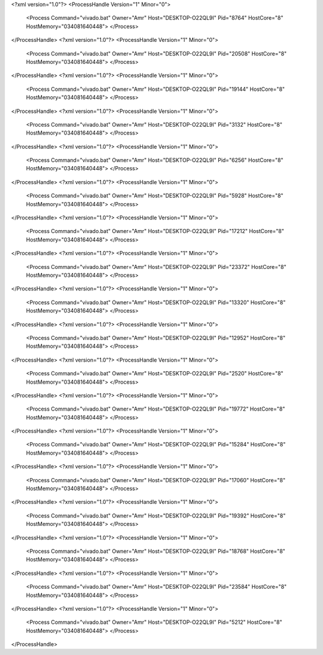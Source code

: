 <?xml version="1.0"?>
<ProcessHandle Version="1" Minor="0">
    <Process Command="vivado.bat" Owner="Amr" Host="DESKTOP-O22QL9I" Pid="8764" HostCore="8" HostMemory="034081640448">
    </Process>
</ProcessHandle>
<?xml version="1.0"?>
<ProcessHandle Version="1" Minor="0">
    <Process Command="vivado.bat" Owner="Amr" Host="DESKTOP-O22QL9I" Pid="20508" HostCore="8" HostMemory="034081640448">
    </Process>
</ProcessHandle>
<?xml version="1.0"?>
<ProcessHandle Version="1" Minor="0">
    <Process Command="vivado.bat" Owner="Amr" Host="DESKTOP-O22QL9I" Pid="19144" HostCore="8" HostMemory="034081640448">
    </Process>
</ProcessHandle>
<?xml version="1.0"?>
<ProcessHandle Version="1" Minor="0">
    <Process Command="vivado.bat" Owner="Amr" Host="DESKTOP-O22QL9I" Pid="3132" HostCore="8" HostMemory="034081640448">
    </Process>
</ProcessHandle>
<?xml version="1.0"?>
<ProcessHandle Version="1" Minor="0">
    <Process Command="vivado.bat" Owner="Amr" Host="DESKTOP-O22QL9I" Pid="6256" HostCore="8" HostMemory="034081640448">
    </Process>
</ProcessHandle>
<?xml version="1.0"?>
<ProcessHandle Version="1" Minor="0">
    <Process Command="vivado.bat" Owner="Amr" Host="DESKTOP-O22QL9I" Pid="5928" HostCore="8" HostMemory="034081640448">
    </Process>
</ProcessHandle>
<?xml version="1.0"?>
<ProcessHandle Version="1" Minor="0">
    <Process Command="vivado.bat" Owner="Amr" Host="DESKTOP-O22QL9I" Pid="17212" HostCore="8" HostMemory="034081640448">
    </Process>
</ProcessHandle>
<?xml version="1.0"?>
<ProcessHandle Version="1" Minor="0">
    <Process Command="vivado.bat" Owner="Amr" Host="DESKTOP-O22QL9I" Pid="23372" HostCore="8" HostMemory="034081640448">
    </Process>
</ProcessHandle>
<?xml version="1.0"?>
<ProcessHandle Version="1" Minor="0">
    <Process Command="vivado.bat" Owner="Amr" Host="DESKTOP-O22QL9I" Pid="13320" HostCore="8" HostMemory="034081640448">
    </Process>
</ProcessHandle>
<?xml version="1.0"?>
<ProcessHandle Version="1" Minor="0">
    <Process Command="vivado.bat" Owner="Amr" Host="DESKTOP-O22QL9I" Pid="12952" HostCore="8" HostMemory="034081640448">
    </Process>
</ProcessHandle>
<?xml version="1.0"?>
<ProcessHandle Version="1" Minor="0">
    <Process Command="vivado.bat" Owner="Amr" Host="DESKTOP-O22QL9I" Pid="2520" HostCore="8" HostMemory="034081640448">
    </Process>
</ProcessHandle>
<?xml version="1.0"?>
<ProcessHandle Version="1" Minor="0">
    <Process Command="vivado.bat" Owner="Amr" Host="DESKTOP-O22QL9I" Pid="19772" HostCore="8" HostMemory="034081640448">
    </Process>
</ProcessHandle>
<?xml version="1.0"?>
<ProcessHandle Version="1" Minor="0">
    <Process Command="vivado.bat" Owner="Amr" Host="DESKTOP-O22QL9I" Pid="15284" HostCore="8" HostMemory="034081640448">
    </Process>
</ProcessHandle>
<?xml version="1.0"?>
<ProcessHandle Version="1" Minor="0">
    <Process Command="vivado.bat" Owner="Amr" Host="DESKTOP-O22QL9I" Pid="17060" HostCore="8" HostMemory="034081640448">
    </Process>
</ProcessHandle>
<?xml version="1.0"?>
<ProcessHandle Version="1" Minor="0">
    <Process Command="vivado.bat" Owner="Amr" Host="DESKTOP-O22QL9I" Pid="19392" HostCore="8" HostMemory="034081640448">
    </Process>
</ProcessHandle>
<?xml version="1.0"?>
<ProcessHandle Version="1" Minor="0">
    <Process Command="vivado.bat" Owner="Amr" Host="DESKTOP-O22QL9I" Pid="18768" HostCore="8" HostMemory="034081640448">
    </Process>
</ProcessHandle>
<?xml version="1.0"?>
<ProcessHandle Version="1" Minor="0">
    <Process Command="vivado.bat" Owner="Amr" Host="DESKTOP-O22QL9I" Pid="23584" HostCore="8" HostMemory="034081640448">
    </Process>
</ProcessHandle>
<?xml version="1.0"?>
<ProcessHandle Version="1" Minor="0">
    <Process Command="vivado.bat" Owner="Amr" Host="DESKTOP-O22QL9I" Pid="5212" HostCore="8" HostMemory="034081640448">
    </Process>
</ProcessHandle>
